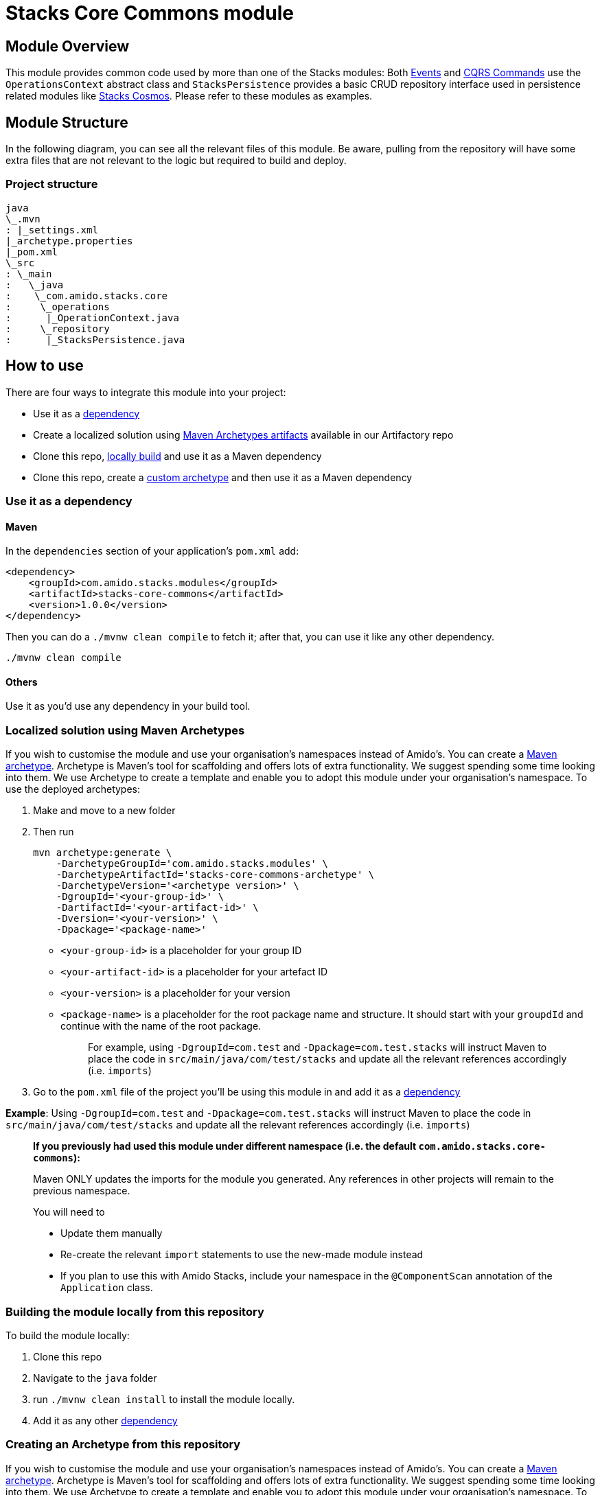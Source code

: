 = Stacks Core Commons module

== Module Overviewlink:#module-overview[​]

This module provides common code used by more than one of the Stacks
modules: Both
https://github.com/amido/stacks-java-core-messaging/[Events] and
https://github.com/amido/stacks-java-core-cqrs/[CQRS Commands] use the
`+OperationsContext+` abstract class and `+StacksPersistence+` provides
a basic CRUD repository interface used in persistence related modules
like https://github.com/amido/stacks-java-cosmos[Stacks Cosmos]. Please
refer to these modules as examples.

== Module Structurelink:#module-structure[​]

In the following diagram, you can see all the relevant files of this
module. Be aware, pulling from the repository will have some extra files
that are not relevant to the logic but required to build and deploy.

=== Project structurelink:#project-structure[​]

[source,shell]
----
java
\_.mvn
: |_settings.xml
|_archetype.properties
|_pom.xml
\_src
: \_main
:   \_java
:    \_com.amido.stacks.core
:     \_operations
:      |_OperationContext.java
:     \_repository
:      |_StacksPersistence.java
----

== How to uselink:#how-to-use[​]

There are four ways to integrate this module into your project:

* Use it as a link:#use-it-as-a-dependency[dependency]
* Create a localized solution using
link:#localized-solution-using-maven-archetypes[Maven Archetypes
artifacts] available in our Artifactory repo
* Clone this repo,
link:#building-the-module-locally-from-this-repository[locally build]
and use it as a Maven dependency
* Clone this repo, create a
link:#creating-an-archetype-from-this-repository[custom archetype] and
then use it as a Maven dependency

=== Use it as a dependency[[use-it-as-a-dependency]]

==== Mavenlink:#maven[​]

In the `+dependencies+` section of your application's `+pom.xml+` add:

[source,xml]
----
<dependency>
    <groupId>com.amido.stacks.modules</groupId>
    <artifactId>stacks-core-commons</artifactId>
    <version>1.0.0</version>
</dependency>
----

Then you can do a `+./mvnw clean compile+` to fetch it; after that, you
can use it like any other dependency.

[source,shell]
----
./mvnw clean compile
----

==== Otherslink:#others[​]

Use it as you'd use any dependency in your build tool.

=== Localized solution using Maven Archetypes[[localized-solution-using-maven-archetypes]]

If you wish to customise the module and use your organisation's
namespaces instead of Amido's. You can create a
https://maven.apache.org/archetype/index.html[Maven archetype].
Archetype is Maven's tool for scaffolding and offers lots of extra
functionality. We suggest spending some time looking into them. We use
Archetype to create a template and enable you to adopt this module under
your organisation's namespace. To use the deployed archetypes:

. Make and move to a new folder
. Then run
+
[source,shell]
----
mvn archetype:generate \
    -DarchetypeGroupId='com.amido.stacks.modules' \
    -DarchetypeArtifactId='stacks-core-commons-archetype' \
    -DarchetypeVersion='<archetype version>' \
    -DgroupId='<your-group-id>' \
    -DartifactId='<your-artifact-id>' \
    -Dversion='<your-version>' \
    -Dpackage='<package-name>'
----

* `+<your-group-id>+` is a placeholder for your group ID
* `+<your-artifact-id>+` is a placeholder for your artefact ID
* `+<your-version>+` is a placeholder for your version
* `+<package-name>+` is a placeholder for the root package name and
structure. It should start with your `+groupdId+` and continue with the
name of the root package.
+
____
For example, using `+-DgroupId=com.test+` and
`+-Dpackage=com.test.stacks+` will instruct Maven to place the code in
`+src/main/java/com/test/stacks+` and update all the relevant references
accordingly (i.e. `+imports+`)
____
. Go to the `+pom.xml+` file of the project you'll be using this module
in and add it as a link:#use-it-as-a-dependency[dependency]

*Example*: Using `+-DgroupId=com.test+` and
`+-Dpackage=com.test.stacks+` will instruct Maven to place the code in
`+src/main/java/com/test/stacks+` and update all the relevant references
accordingly (i.e. `+imports+`)

____
*If you previously had used this module under different namespace (i.e.
the default `+com.amido.stacks.core-commons+`):*

Maven ONLY updates the imports for the module you generated. Any
references in other projects will remain to the previous namespace.

You will need to

* Update them manually
* Re-create the relevant `+import+` statements to use the new-made
module instead
* If you plan to use this with Amido Stacks, include your namespace in
the `+@ComponentScan+` annotation of the `+Application+` class.
____

=== Building the module locally from this repository[[building-the-module-locally-from-this-repository]]

To build the module locally:

. Clone this repo
. Navigate to the `+java+` folder
. run `+./mvnw clean install+` to install the module locally.
. Add it as any other link:#use-it-as-a-dependency[dependency]

=== Creating an Archetype from this repository[[creating-an-archetype-from-this-repository]]

If you wish to customise the module and use your organisation's
namespaces instead of Amido's. You can create a
https://maven.apache.org/archetype/index.html[Maven archetype].
Archetype is Maven's tool for scaffolding and offers lots of extra
functionality. We suggest spending some time looking into them. We use
Archetype to create a template and enable you to adopt this module under
your organisation's namespace. To use the deployed archetypes: To build,
install and use the archetype follow these steps:

. Clone this repo
. Navigate to the `+<directory you cloned the project into>/java+` in
the terminal
. Then issue the following Maven commands, using the included wrapper:
.. Create the archetype from the existing code
+
[source,shell]
----
./mvnw archetype:create-from-project -DpropertyFile='./archetype.properties'
----

.. Navigate to the folder it was created in
+
[source,shell]
----
cd target/generated-sources/archetype
----

.. Install the archetype locally
+
[source,shell]
----
..\..\..\mvnw install
----

. Make and navigate to a directory in which you'd like to create the
localized project, ideally outside this project's root folder
. To create the project, use the command below:
+
[source,shell]
----
<path-to-mvn-executable>/mvnw archetype:generate \
    -DarchetypeGroupId='com.amido' \
    -DarchetypeArtifactId='stacks-core-commons' \
    -DarchetypeVersion='1.0.0-SNAPSHOT' \
    -DgroupId='<your-group-id>' \
    -DartifactId='<your-artifact-id>' \
    -Dversion='<your-version>' \
    -Dpackage='<package-name>'`
----

.. `+<your-group-id>+` is a placeholder for your group ID
.. `+<your-artifact-id>+` is a placeholder for your artefact ID
.. `+<your-version>+` is a placeholder for your version
.. `+<package-name>+` is a placeholder for the root package name and
structure. It should start with your `+groupdId+` and continue with the
name of the root package.
+
____
For example, using `+-DgroupId=com.test+` and
`+-Dpackage=com.test.stacks+` will instruct Maven to place the code in
`+src/main/java/com/test/stacks+` and update all the relevant references
accordingly (i.e. `+imports+`)
____
. Go to the `+pom.xml+` file of the project you'll be using this module
in and add it as a link:#use-it-as-a-dependency[dependency]

*Example*: Using `+-DgroupId=com.test+` and
`+-Dpackage=com.test.stacks+` will instruct Maven to place the code in
`+src/main/java/com/test/stacks+` and update all the relevant references
accordingly (i.e. `+imports+`)

____
*If you previously had used this module under different namespace (i.e.
the default `+com.amido.stacks.core-commons+`):*

Maven ONLY updates the imports for the module you generated. Any
references in other projects will remain to the previous namespace.

You will need to

* Update them manually
* Re-create the relevant `+import+` statements to use the new-made
module instead
* If you plan to use this with Amido Stacks, include your namespace in
the `+@ComponentScan+` annotation of the `+Application+` class.
____

== Accessing Sonatype OSSRHlink:#accessing-sonatype-ossrh[​]

Our artefacts and archetypes get hosted on Sonatype OSSRH then to maven
central . to access artifact from OSSRH before it get published to maven
central update `+pom.xml+`:

[source,xml]
----
<repositories>
  <repository>
    <snapshots/>
    <id>snapshots</id>
    <name>default-maven-virtual</name>
    <url>https://s01.oss.sonatype.org/content/repositories/snapshots/</url>
  </repository>
  <repository>
    <releases>
      <enabled>true</enabled>
    </releases>
    <id>releases</id>
    <name>default-maven-staging</name>
    <url>https://s01.oss.sonatype.org/content/repositories/releases/</url>
  </repository>
</repositories>
----

Alternatively, you can also add this configuration as a profile in your
Maven's `+settings.xml+` file in the `+.m2+` folder in your home
directory (any OS):

[source,xml]
----
<profiles>
  <profile>
    <repositories>
      <repository>
        <snapshots/>
        <id>snapshots</id>
        <name>default-maven-virtual</name>
        <url>https://s01.oss.sonatype.org/content/repositories/snapshots/</url>
      </repository>
      <repository>
        <releases>
          <enabled>true</enabled>
        </releases>
        <id>releases</id>
        <name>default-maven-staging</name>
        <url>https://s01.oss.sonatype.org/content/repositories/releases/</url>
      </repository>
    </repositories>
    <id>nexus</id>
  </profile>
</profiles>

<activeProfiles>
<activeProfile>nexus</activeProfile>
</activeProfiles>
----